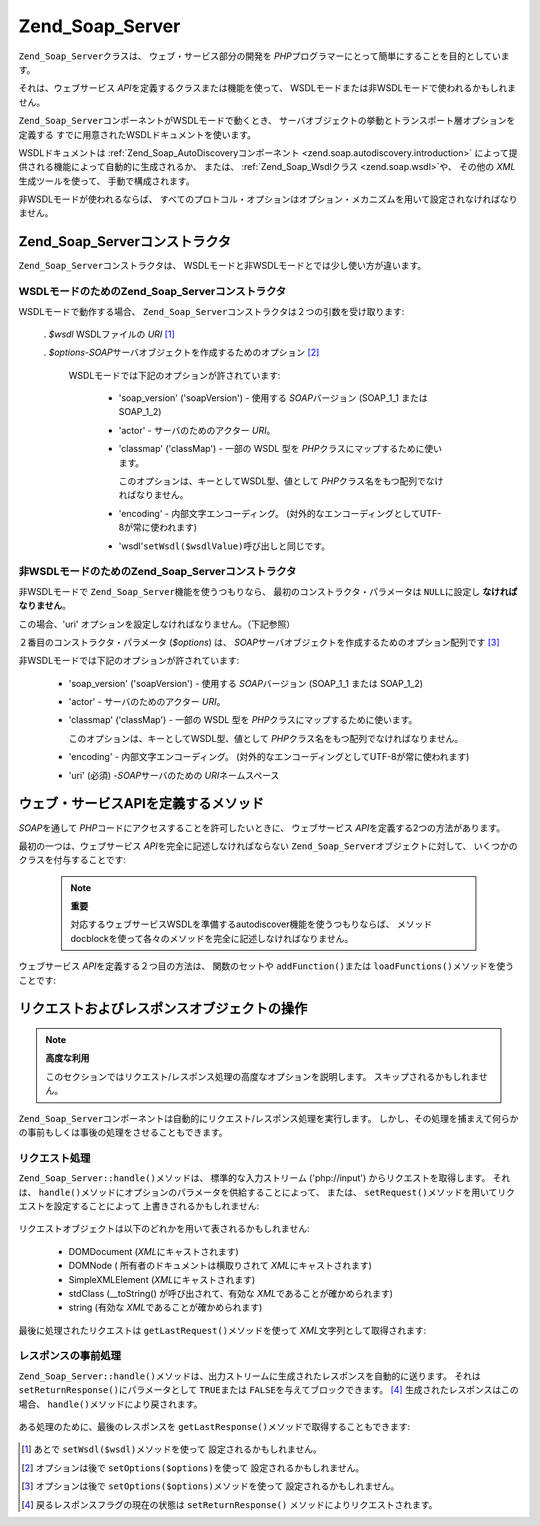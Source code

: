 .. EN-Revision: none
.. _zend.soap.server:

Zend_Soap_Server
================

``Zend_Soap_Server``\ クラスは、 ウェブ・サービス部分の開発を *PHP*\
プログラマーにとって簡単にすることを目的としています。

それは、ウェブサービス *API*\ を定義するクラスまたは機能を使って、
WSDLモードまたは非WSDLモードで使われるかもしれません。

``Zend_Soap_Server``\ コンポーネントがWSDLモードで動くとき、
サーバオブジェクトの挙動とトランスポート層オプションを定義する
すでに用意されたWSDLドキュメントを使います。

WSDLドキュメントは :ref:`Zend_Soap_AutoDiscoveryコンポーネント
<zend.soap.autodiscovery.introduction>`
によって提供される機能によって自動的に生成されるか、 または、
:ref:`Zend_Soap_Wsdlクラス <zend.soap.wsdl>`\ や、 その他の *XML*\ 生成ツールを使って、
手動で構成されます。

非WSDLモードが使われるならば、
すべてのプロトコル・オプションはオプション・メカニズムを用いて設定されなければなりません。

.. _zend.soap.server.constructor:

Zend_Soap_Serverコンストラクタ
-----------------------

``Zend_Soap_Server``\ コンストラクタは、
WSDLモードと非WSDLモードとでは少し使い方が違います。

.. _zend.soap.server.constructor.wsdl_mode:

WSDLモードのためのZend_Soap_Serverコンストラクタ
^^^^^^^^^^^^^^^^^^^^^^^^^^^^^^^^^^

WSDLモードで動作する場合、 ``Zend_Soap_Server``\
コンストラクタは２つの引数を受け取ります:

   . *$wsdl* WSDLファイルの *URI* [#]_

   . *$options*-*SOAP*\ サーバオブジェクトを作成するためのオプション [#]_

     WSDLモードでは下記のオプションが許されています:

        - 'soap_version' ('soapVersion') - 使用する *SOAP*\ バージョン (SOAP_1_1 または SOAP_1_2)

        - 'actor' - サーバのためのアクター *URI*\ 。

        - 'classmap' ('classMap') - 一部の WSDL 型を *PHP*\
          クラスにマップするために使います。

          このオプションは、キーとしてWSDL型、値として *PHP*\
          クラス名をもつ配列でなければなりません。

        - 'encoding' - 内部文字エンコーディング。
          (対外的なエンコーディングとしてUTF-8が常に使われます)

        - 'wsdl'``setWsdl($wsdlValue)``\ 呼び出しと同じです。





.. _zend.soap.server.wsdl_mode:

非WSDLモードのためのZend_Soap_Serverコンストラクタ
^^^^^^^^^^^^^^^^^^^^^^^^^^^^^^^^^^^

非WSDLモードで ``Zend_Soap_Server``\ 機能を使うつもりなら、
最初のコンストラクタ・パラメータは ``NULL``\ に設定し **なければなりません**\ 。

この場合、'uri' オプションを設定しなければなりません。（下記参照）

２番目のコンストラクタ・パラメータ (*$options*) は、 *SOAP*\
サーバオブジェクトを作成するためのオプション配列です [#]_

非WSDLモードでは下記のオプションが許されています:

   - 'soap_version' ('soapVersion') - 使用する *SOAP*\ バージョン (SOAP_1_1 または SOAP_1_2)

   - 'actor' - サーバのためのアクター *URI*\ 。

   - 'classmap' ('classMap') - 一部の WSDL 型を *PHP*\ クラスにマップするために使います。

     このオプションは、キーとしてWSDL型、値として *PHP*\
     クラス名をもつ配列でなければなりません。

   - 'encoding' - 内部文字エンコーディング。
     (対外的なエンコーディングとしてUTF-8が常に使われます)

   - 'uri' (必須) -*SOAP*\ サーバのための *URI*\ ネームスペース



.. _zend.soap.server.api_define_methods:

ウェブ・サービスAPIを定義するメソッド
--------------------

*SOAP*\ を通して *PHP*\ コードにアクセスすることを許可したいときに、
ウェブサービス *API*\ を定義する2つの方法があります。

最初の一つは、ウェブサービス *API*\ を完全に記述しなければならない
``Zend_Soap_Server``\ オブジェクトに対して、 いくつかのクラスを付与することです:

   .. code-block:: php
      :linenos:

      ...
      class MyClass {
          /**
           * このメソッドは ...
           *
           * @param integer $inputParam
           * @return string
           */
          public function method1($inputParam) {
              ...
          }

          /**
           * このメソッドは ...
           *
           * @param integer $inputParam1
           * @param string  $inputParam2
           * @return float
           */
          public function method2($inputParam1, $inputParam2) {
              ...
          }

          ...
      }
      ...
      $server = new Zend_Soap_Server(null, $options);
      // クラスをSOAPサーバにバインド
      $server->setClass('MyClass');
      // 初期化済みのオブジェクトをSOAPサーバにバインド
      $server->setObject(new MyClass());
      ...
      $server->handle();



   .. note::

      **重要**

      対応するウェブサービスWSDLを準備するautodiscover機能を使うつもりならば、
      メソッドdocblockを使って各々のメソッドを完全に記述しなければなりません。



ウェブサービス *API*\ を定義する２つ目の方法は、 関数のセットや ``addFunction()``\
または ``loadFunctions()``\ メソッドを使うことです:

   .. code-block:: php
      :linenos:

      ...
      /**
       * この関数は...
       *
       * @param integer $inputParam
       * @return string
       */
      function function1($inputParam) {
          ...
      }

      /**
       * この関数は...
       *
       * @param integer $inputParam1
       * @param string  $inputParam2
       * @return float
       */
      function function2($inputParam1, $inputParam2) {
          ...
      }
      ...
      $server = new Zend_Soap_Server(null, $options);
      $server->addFunction('function1');
      $server->addFunction('function2');
      ...
      $server->handle();



.. _zend.soap.server.request_response:

リクエストおよびレスポンスオブジェクトの操作
----------------------

.. note::

   **高度な利用**

   このセクションではリクエスト/レスポンス処理の高度なオプションを説明します。
   スキップされるかもしれません。

``Zend_Soap_Server``\
コンポーネントは自動的にリクエスト/レスポンス処理を実行します。
しかし、その処理を捕まえて何らかの事前もしくは事後の処理をさせることもできます。

.. _zend.soap.server.request_response.request:

リクエスト処理
^^^^^^^

``Zend_Soap_Server::handle()``\ メソッドは、 標準的な入力ストリーム ('php://input')
からリクエストを取得します。 それは、 ``handle()``\
メソッドにオプションのパラメータを供給することによって、 または、 ``setRequest()``\
メソッドを用いてリクエストを設定することによって 上書きされるかもしれません:

   .. code-block:: php
      :linenos:

      ...
      $server = new Zend_Soap_Server(...);
      ...
      // オプションの $request パラメータを使ってリクエストを設定
      $server->handle($request);
      ...
      // setRequest() メソッドを使ってリクエストを設定
      $server->setRequest();
      $server->handle();



リクエストオブジェクトは以下のどれかを用いて表されるかもしれません:

   - DOMDocument (*XML*\ にキャストされます)

   - DOMNode ( 所有者のドキュメントは横取りされて *XML*\ にキャストされます)

   - SimpleXMLElement (*XML*\ にキャストされます)

   - stdClass (\__toString() が呼び出されて、有効な *XML*\ であることが確かめられます)

   - string (有効な *XML*\ であることが確かめられます)



最後に処理されたリクエストは ``getLastRequest()``\ メソッドを使って *XML*\
文字列として取得されます:

   .. code-block:: php
      :linenos:

      ...
      $server = new Zend_Soap_Server(...);
      ...
      $server->handle();
      $request = $server->getLastRequest();



.. _zend.soap.server.request_response.response:

レスポンスの事前処理
^^^^^^^^^^

``Zend_Soap_Server::handle()``\
メソッドは、出力ストリームに生成されたレスポンスを自動的に送ります。 それは
``setReturnResponse()``\ にパラメータとして ``TRUE``\ または ``FALSE``\
を与えてブロックできます。 [#]_ 生成されたレスポンスはこの場合、 ``handle()``\
メソッドにより戻されます。

   .. code-block:: php
      :linenos:

      ...
      $server = new Zend_Soap_Server(...);
      ...
      // 標準出力に送る代わりに、
      //handle() メソッドの返り値としてレスポンスを取得
      $server->setReturnResponse(true);
      ...
      $response = $server->handle();
      ...



ある処理のために、最後のレスポンスを ``getLastResponse()``\
メソッドで取得することもできます:

   .. code-block:: php
      :linenos:

      ...
      $server = new Zend_Soap_Server(...);
      ...
      $server->handle();
      $response = $server->getLastResponse();
      ...





.. [#] あとで ``setWsdl($wsdl)``\ メソッドを使って 設定されるかもしれません。
.. [#] オプションは後で ``setOptions($options)``\ を使って 設定されるかもしれません。
.. [#] オプションは後で ``setOptions($options)``\ メソッドを使って
       設定されるかもしれません。
.. [#] 戻るレスポンスフラグの現在の状態は ``setReturnResponse()``
       メソッドによりリクエストされます。